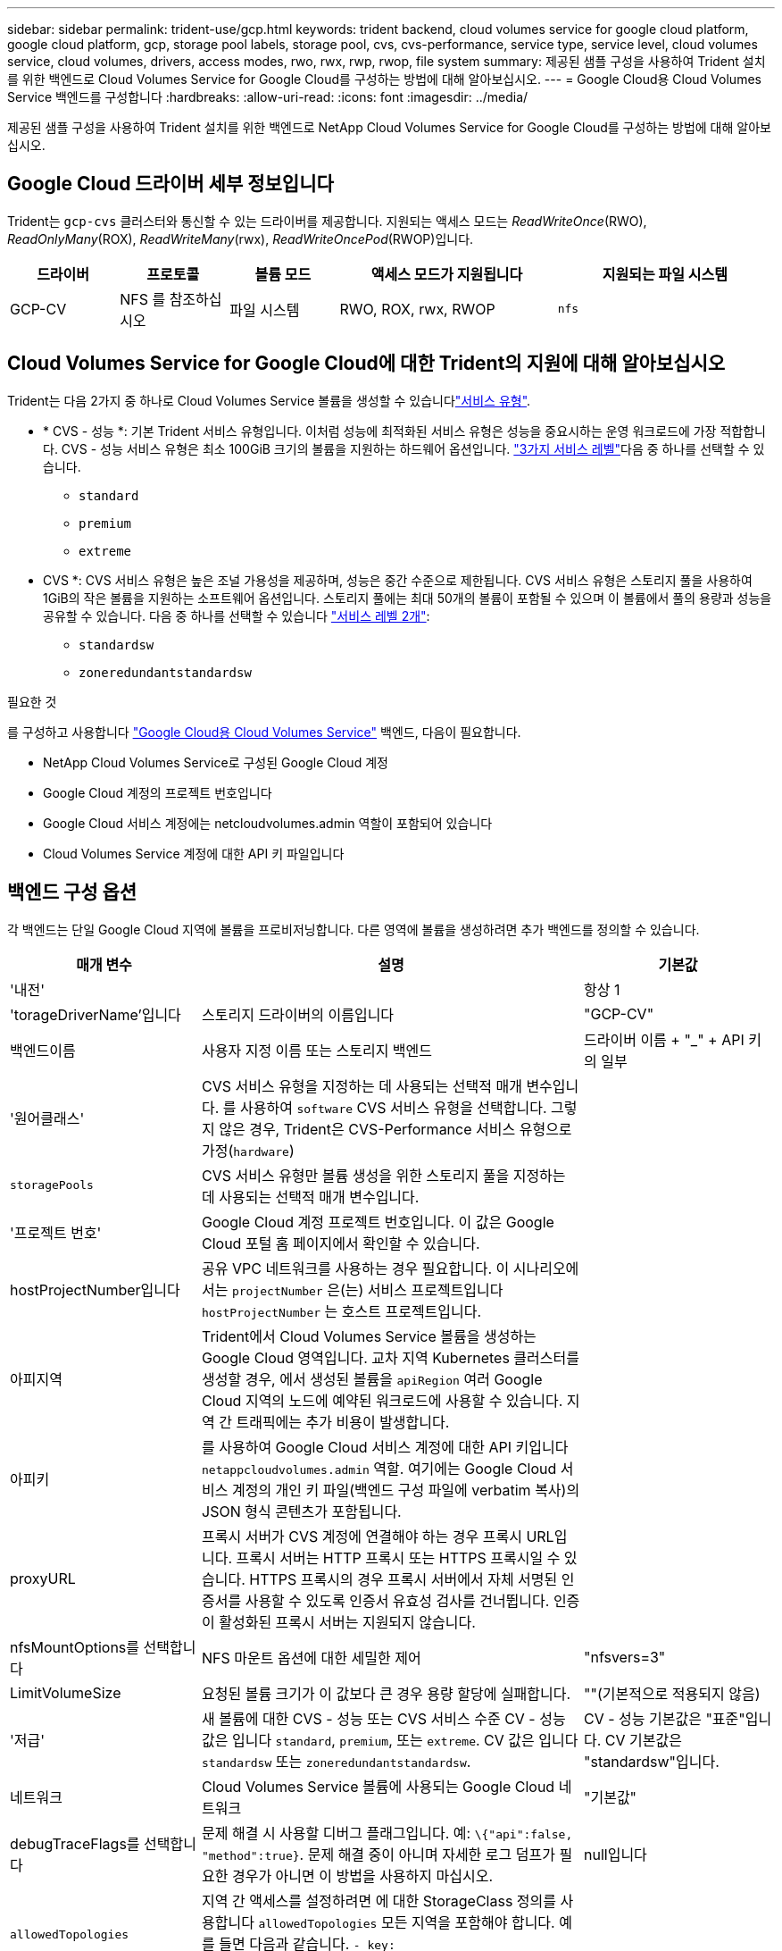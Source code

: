 ---
sidebar: sidebar 
permalink: trident-use/gcp.html 
keywords: trident backend, cloud volumes service for google cloud platform, google cloud platform, gcp, storage pool labels, storage pool, cvs, cvs-performance, service type, service level, cloud volumes service, cloud volumes, drivers, access modes, rwo, rwx, rwp, rwop, file system 
summary: 제공된 샘플 구성을 사용하여 Trident 설치를 위한 백엔드로 Cloud Volumes Service for Google Cloud를 구성하는 방법에 대해 알아보십시오. 
---
= Google Cloud용 Cloud Volumes Service 백엔드를 구성합니다
:hardbreaks:
:allow-uri-read: 
:icons: font
:imagesdir: ../media/


[role="lead"]
제공된 샘플 구성을 사용하여 Trident 설치를 위한 백엔드로 NetApp Cloud Volumes Service for Google Cloud를 구성하는 방법에 대해 알아보십시오.



== Google Cloud 드라이버 세부 정보입니다

Trident는 `gcp-cvs` 클러스터와 통신할 수 있는 드라이버를 제공합니다. 지원되는 액세스 모드는 _ReadWriteOnce_(RWO), _ReadOnlyMany_(ROX), _ReadWriteMany_(rwx), _ReadWriteOncePod_(RWOP)입니다.

[cols="1, 1, 1, 2, 2"]
|===
| 드라이버 | 프로토콜 | 볼륨 모드 | 액세스 모드가 지원됩니다 | 지원되는 파일 시스템 


| GCP-CV  a| 
NFS 를 참조하십시오
 a| 
파일 시스템
 a| 
RWO, ROX, rwx, RWOP
 a| 
`nfs`

|===


== Cloud Volumes Service for Google Cloud에 대한 Trident의 지원에 대해 알아보십시오

Trident는 다음 2가지 중 하나로 Cloud Volumes Service 볼륨을 생성할 수 있습니다link:https://cloud.google.com/architecture/partners/netapp-cloud-volumes/service-types["서비스 유형"^].

* * CVS - 성능 *: 기본 Trident 서비스 유형입니다. 이처럼 성능에 최적화된 서비스 유형은 성능을 중요시하는 운영 워크로드에 가장 적합합니다. CVS - 성능 서비스 유형은 최소 100GiB 크기의 볼륨을 지원하는 하드웨어 옵션입니다. link:https://cloud.google.com/architecture/partners/netapp-cloud-volumes/service-levels#service_levels_for_the_cvs-performance_service_type["3가지 서비스 레벨"^]다음 중 하나를 선택할 수 있습니다.
+
** `standard`
** `premium`
** `extreme`


* CVS *: CVS 서비스 유형은 높은 조널 가용성을 제공하며, 성능은 중간 수준으로 제한됩니다. CVS 서비스 유형은 스토리지 풀을 사용하여 1GiB의 작은 볼륨을 지원하는 소프트웨어 옵션입니다. 스토리지 풀에는 최대 50개의 볼륨이 포함될 수 있으며 이 볼륨에서 풀의 용량과 성능을 공유할 수 있습니다. 다음 중 하나를 선택할 수 있습니다 link:https://cloud.google.com/architecture/partners/netapp-cloud-volumes/service-levels#service_levels_for_the_cvs_service_type["서비스 레벨 2개"^]:
+
** `standardsw`
** `zoneredundantstandardsw`




.필요한 것
를 구성하고 사용합니다 https://cloud.netapp.com/cloud-volumes-service-for-gcp?utm_source=NetAppTrident_ReadTheDocs&utm_campaign=Trident["Google Cloud용 Cloud Volumes Service"^] 백엔드, 다음이 필요합니다.

* NetApp Cloud Volumes Service로 구성된 Google Cloud 계정
* Google Cloud 계정의 프로젝트 번호입니다
* Google Cloud 서비스 계정에는 netcloudvolumes.admin 역할이 포함되어 있습니다
* Cloud Volumes Service 계정에 대한 API 키 파일입니다




== 백엔드 구성 옵션

각 백엔드는 단일 Google Cloud 지역에 볼륨을 프로비저닝합니다. 다른 영역에 볼륨을 생성하려면 추가 백엔드를 정의할 수 있습니다.

[cols="1, 2, 1"]
|===
| 매개 변수 | 설명 | 기본값 


| '내전' |  | 항상 1 


| 'torageDriverName'입니다 | 스토리지 드라이버의 이름입니다 | "GCP-CV" 


| 백엔드이름 | 사용자 지정 이름 또는 스토리지 백엔드 | 드라이버 이름 + "_" + API 키의 일부 


| '원어클래스' | CVS 서비스 유형을 지정하는 데 사용되는 선택적 매개 변수입니다. 를 사용하여 `software` CVS 서비스 유형을 선택합니다. 그렇지 않은 경우, Trident은 CVS-Performance 서비스 유형으로 가정(`hardware`) |  


| `storagePools` | CVS 서비스 유형만 볼륨 생성을 위한 스토리지 풀을 지정하는 데 사용되는 선택적 매개 변수입니다. |  


| '프로젝트 번호' | Google Cloud 계정 프로젝트 번호입니다. 이 값은 Google Cloud 포털 홈 페이지에서 확인할 수 있습니다. |  


| hostProjectNumber입니다 | 공유 VPC 네트워크를 사용하는 경우 필요합니다. 이 시나리오에서는 `projectNumber` 은(는) 서비스 프로젝트입니다 `hostProjectNumber` 는 호스트 프로젝트입니다. |  


| 아피지역 | Trident에서 Cloud Volumes Service 볼륨을 생성하는 Google Cloud 영역입니다. 교차 지역 Kubernetes 클러스터를 생성할 경우, 에서 생성된 볼륨을 `apiRegion` 여러 Google Cloud 지역의 노드에 예약된 워크로드에 사용할 수 있습니다. 지역 간 트래픽에는 추가 비용이 발생합니다. |  


| 아피키 | 를 사용하여 Google Cloud 서비스 계정에 대한 API 키입니다 `netappcloudvolumes.admin` 역할. 여기에는 Google Cloud 서비스 계정의 개인 키 파일(백엔드 구성 파일에 verbatim 복사)의 JSON 형식 콘텐츠가 포함됩니다. |  


| proxyURL | 프록시 서버가 CVS 계정에 연결해야 하는 경우 프록시 URL입니다. 프록시 서버는 HTTP 프록시 또는 HTTPS 프록시일 수 있습니다. HTTPS 프록시의 경우 프록시 서버에서 자체 서명된 인증서를 사용할 수 있도록 인증서 유효성 검사를 건너뜁니다. 인증이 활성화된 프록시 서버는 지원되지 않습니다. |  


| nfsMountOptions를 선택합니다 | NFS 마운트 옵션에 대한 세밀한 제어 | "nfsvers=3" 


| LimitVolumeSize | 요청된 볼륨 크기가 이 값보다 큰 경우 용량 할당에 실패합니다. | ""(기본적으로 적용되지 않음) 


| '저급' | 새 볼륨에 대한 CVS - 성능 또는 CVS 서비스 수준 CV - 성능 값은 입니다 `standard`, `premium`, 또는 `extreme`. CV 값은 입니다 `standardsw` 또는 `zoneredundantstandardsw`. | CV - 성능 기본값은 "표준"입니다. CV 기본값은 "standardsw"입니다. 


| 네트워크 | Cloud Volumes Service 볼륨에 사용되는 Google Cloud 네트워크 | "기본값" 


| debugTraceFlags를 선택합니다 | 문제 해결 시 사용할 디버그 플래그입니다. 예: `\{"api":false, "method":true}`. 문제 해결 중이 아니며 자세한 로그 덤프가 필요한 경우가 아니면 이 방법을 사용하지 마십시오. | null입니다 


| `allowedTopologies` | 지역 간 액세스를 설정하려면 에 대한 StorageClass 정의를 사용합니다 `allowedTopologies` 모든 지역을 포함해야 합니다. 예를 들면 다음과 같습니다.
`- key: topology.kubernetes.io/region
  values:
  - us-east1
  - europe-west1` |  
|===


== 볼륨 프로비저닝 옵션

에서 기본 볼륨 프로비저닝을 제어할 수 있습니다 `defaults` 구성 파일의 섹션입니다.

[cols=",,"]
|===
| 매개 변수 | 설명 | 기본값 


| 엑포트 규칙 | 새 볼륨의 내보내기 규칙. CIDR 표기법을 사용하여 IPv4 주소 또는 IPv4 서브넷의 조합을 쉼표로 구분해야 합니다. | "0.0.0.0/0" 


| 나프산디렉토리 | '.snapshot' 디렉토리에 액세스합니다 | "거짓" 


| 안산예비역 | 스냅숏용으로 예약된 볼륨의 백분율입니다 | ""(CVS 기본값 0 허용) 


| '크기'입니다 | 새 볼륨의 크기입니다. CVS - 최소 성능은 100GiB입니다. CV 최소값은 1GiB입니다. | CVS - 성능 서비스 유형의 기본값은 "100GiB"입니다. CVS 서비스 유형은 기본값을 설정하지 않지만 최소 1GiB가 필요합니다. 
|===


== CVS - 성능 서비스 유형의 예

다음 예에서는 CVS - 성능 서비스 유형에 대한 샘플 구성을 제공합니다.

.예 1: 최소 구성
[%collapsible]
====
기본 CVS - 성능 서비스 유형과 기본 "표준" 서비스 수준을 사용하는 최소 백엔드 구성입니다.

[source, yaml]
----
---
version: 1
storageDriverName: gcp-cvs
projectNumber: "012345678901"
apiRegion: us-west2
apiKey:
  type: service_account
  project_id: my-gcp-project
  private_key_id: <id_value>
  private_key: |
    -----BEGIN PRIVATE KEY-----
    <key_value>
    -----END PRIVATE KEY-----
  client_email: cloudvolumes-admin-sa@my-gcp-project.iam.gserviceaccount.com
  client_id: "123456789012345678901"
  auth_uri: https://accounts.google.com/o/oauth2/auth
  token_uri: https://oauth2.googleapis.com/token
  auth_provider_x509_cert_url: https://www.googleapis.com/oauth2/v1/certs
  client_x509_cert_url: https://www.googleapis.com/robot/v1/metadata/x509/cloudvolumes-admin-sa%40my-gcp-project.iam.gserviceaccount.com
----
====
.예 2: 서비스 수준 구성
[%collapsible]
====
이 샘플에서는 서비스 수준 및 볼륨 기본값을 포함한 백엔드 구성 옵션을 보여 줍니다.

[source, yaml]
----
---
version: 1
storageDriverName: gcp-cvs
projectNumber: '012345678901'
apiRegion: us-west2
apiKey:
  type: service_account
  project_id: my-gcp-project
  private_key_id: "<id_value>"
  private_key: |
    -----BEGIN PRIVATE KEY-----
    <key_value>
    -----END PRIVATE KEY-----
  client_email: cloudvolumes-admin-sa@my-gcp-project.iam.gserviceaccount.com
  client_id: '123456789012345678901'
  auth_uri: https://accounts.google.com/o/oauth2/auth
  token_uri: https://oauth2.googleapis.com/token
  auth_provider_x509_cert_url: https://www.googleapis.com/oauth2/v1/certs
  client_x509_cert_url: https://www.googleapis.com/robot/v1/metadata/x509/cloudvolumes-admin-sa%40my-gcp-project.iam.gserviceaccount.com
proxyURL: http://proxy-server-hostname/
nfsMountOptions: vers=3,proto=tcp,timeo=600
limitVolumeSize: 10Ti
serviceLevel: premium
defaults:
  snapshotDir: 'true'
  snapshotReserve: '5'
  exportRule: 10.0.0.0/24,10.0.1.0/24,10.0.2.100
  size: 5Ti
----
====
.예 3: 가상 풀 구성
[%collapsible]
====
이 샘플은 를 사용합니다 `storage` 가상 풀 및 를 구성합니다 `StorageClasses` 다시 언급한다는 것입니다. 을 참조하십시오 <<스토리지 클래스 정의>> 스토리지 클래스를 정의한 방법을 확인합니다.

이 경우 를 설정하는 모든 가상 풀에 대해 특정 기본값이 설정됩니다 `snapshotReserve` 5% 및 에서 `exportRule` 를 0.0.0.0/0으로 설정합니다. 가상 풀은 에 정의되어 있습니다 `storage` 섹션을 참조하십시오. 각 개별 가상 풀은 고유한 가상 풀을 정의합니다 `serviceLevel`그리고 일부 풀은 기본값을 덮어씁니다. 가상 풀 레이블을 사용하여 에 따라 풀을 구분했습니다 `performance` 및 `protection`.

[source, yaml]
----
---
version: 1
storageDriverName: gcp-cvs
projectNumber: '012345678901'
apiRegion: us-west2
apiKey:
  type: service_account
  project_id: my-gcp-project
  private_key_id: "<id_value>"
  private_key: |
    -----BEGIN PRIVATE KEY-----
    <key_value>
    -----END PRIVATE KEY-----
  client_email: cloudvolumes-admin-sa@my-gcp-project.iam.gserviceaccount.com
  client_id: '123456789012345678901'
  auth_uri: https://accounts.google.com/o/oauth2/auth
  token_uri: https://oauth2.googleapis.com/token
  auth_provider_x509_cert_url: https://www.googleapis.com/oauth2/v1/certs
  client_x509_cert_url: https://www.googleapis.com/robot/v1/metadata/x509/cloudvolumes-admin-sa%40my-gcp-project.iam.gserviceaccount.com
nfsMountOptions: vers=3,proto=tcp,timeo=600
defaults:
  snapshotReserve: '5'
  exportRule: 0.0.0.0/0
labels:
  cloud: gcp
region: us-west2
storage:
- labels:
    performance: extreme
    protection: extra
  serviceLevel: extreme
  defaults:
    snapshotDir: 'true'
    snapshotReserve: '10'
    exportRule: 10.0.0.0/24
- labels:
    performance: extreme
    protection: standard
  serviceLevel: extreme
- labels:
    performance: premium
    protection: extra
  serviceLevel: premium
  defaults:
    snapshotDir: 'true'
    snapshotReserve: '10'
- labels:
    performance: premium
    protection: standard
  serviceLevel: premium
- labels:
    performance: standard
  serviceLevel: standard

----
====


=== 스토리지 클래스 정의

다음 StorageClass 정의는 가상 풀 구성 예에 적용됩니다. 사용 `parameters.selector`볼륨을 호스팅하는 데 사용되는 가상 풀을 각 StorageClass에 대해 지정할 수 있습니다. 볼륨은 선택한 풀에 정의된 측면을 갖습니다.

.스토리지 클래스 예
[%collapsible]
====
[source, yaml]
----
---
apiVersion: storage.k8s.io/v1
kind: StorageClass
metadata:
  name: cvs-extreme-extra-protection
provisioner: csi.trident.netapp.io
parameters:
  selector: performance=extreme; protection=extra
allowVolumeExpansion: true
---
apiVersion: storage.k8s.io/v1
kind: StorageClass
metadata:
  name: cvs-extreme-standard-protection
provisioner: csi.trident.netapp.io
parameters:
  selector: performance=premium; protection=standard
allowVolumeExpansion: true
---
apiVersion: storage.k8s.io/v1
kind: StorageClass
metadata:
  name: cvs-premium-extra-protection
provisioner: csi.trident.netapp.io
parameters:
  selector: performance=premium; protection=extra
allowVolumeExpansion: true
---
apiVersion: storage.k8s.io/v1
kind: StorageClass
metadata:
  name: cvs-premium
provisioner: csi.trident.netapp.io
parameters:
  selector: performance=premium; protection=standard
allowVolumeExpansion: true
---
apiVersion: storage.k8s.io/v1
kind: StorageClass
metadata:
  name: cvs-standard
provisioner: csi.trident.netapp.io
parameters:
  selector: performance=standard
allowVolumeExpansion: true
---
apiVersion: storage.k8s.io/v1
kind: StorageClass
metadata:
  name: cvs-extra-protection
provisioner: csi.trident.netapp.io
parameters:
  selector: protection=extra
allowVolumeExpansion: true

----
====
* 첫 번째 StorageClass입니다 (`cvs-extreme-extra-protection`)가 첫 번째 가상 풀에 매핑됩니다. 이 풀은 스냅샷 예약 공간이 10%인 최고 성능을 제공하는 유일한 풀입니다.
* Last StorageClass(`cvs-extra-protection`)는 10%의 스냅숏 예비 공간을 제공하는 모든 스토리지 풀을 호출합니다. Trident는 선택된 가상 풀을 결정하고 스냅샷 예약 요구 사항이 충족되는지 확인합니다.




== CVS 서비스 유형 예

다음 예에서는 CVS 서비스 유형에 대한 샘플 구성을 제공합니다.

.예 1: 최소 구성
[%collapsible]
====
을 사용하는 최소 백엔드 구성입니다 `storageClass` CVS 서비스 유형과 기본값을 지정합니다 `standardsw` 서비스 레벨:

[source, yaml]
----
---
version: 1
storageDriverName: gcp-cvs
projectNumber: '012345678901'
storageClass: software
apiRegion: us-east4
apiKey:
  type: service_account
  project_id: my-gcp-project
  private_key_id: "<id_value>"
  private_key: |
    -----BEGIN PRIVATE KEY-----
    <key_value>
    -----END PRIVATE KEY-----
  client_email: cloudvolumes-admin-sa@my-gcp-project.iam.gserviceaccount.com
  client_id: '123456789012345678901'
  auth_uri: https://accounts.google.com/o/oauth2/auth
  token_uri: https://oauth2.googleapis.com/token
  auth_provider_x509_cert_url: https://www.googleapis.com/oauth2/v1/certs
  client_x509_cert_url: https://www.googleapis.com/robot/v1/metadata/x509/cloudvolumes-admin-sa%40my-gcp-project.iam.gserviceaccount.com
serviceLevel: standardsw
----
====
.예 2: 스토리지 풀 구성
[%collapsible]
====
이 백엔드 구성은 를 사용합니다 `storagePools` 스토리지 풀을 구성하려면 다음을 수행합니다.

[source, yaml]
----
---
version: 1
storageDriverName: gcp-cvs
backendName: gcp-std-so-with-pool
projectNumber: '531265380079'
apiRegion: europe-west1
apiKey:
  type: service_account
  project_id: cloud-native-data
  private_key_id: "<id_value>"
  private_key: |-
    -----BEGIN PRIVATE KEY-----
    <key_value>
    -----END PRIVATE KEY-----
  client_email: cloudvolumes-admin-sa@cloud-native-data.iam.gserviceaccount.com
  client_id: '107071413297115343396'
  auth_uri: https://accounts.google.com/o/oauth2/auth
  token_uri: https://oauth2.googleapis.com/token
  auth_provider_x509_cert_url: https://www.googleapis.com/oauth2/v1/certs
  client_x509_cert_url: https://www.googleapis.com/robot/v1/metadata/x509/cloudvolumes-admin-sa%40cloud-native-data.iam.gserviceaccount.com
storageClass: software
zone: europe-west1-b
network: default
storagePools:
- 1bc7f380-3314-6005-45e9-c7dc8c2d7509
serviceLevel: Standardsw

----
====


== 다음 단계

백엔드 구성 파일을 생성한 후 다음 명령을 실행합니다.

[listing]
----
tridentctl create backend -f <backend-file>
----
백엔드 생성에 실패하면 백엔드 구성에 문제가 있는 것입니다. 다음 명령을 실행하여 로그를 보고 원인을 확인할 수 있습니다.

[listing]
----
tridentctl logs
----
구성 파일의 문제를 확인하고 수정한 후 create 명령을 다시 실행할 수 있습니다.
